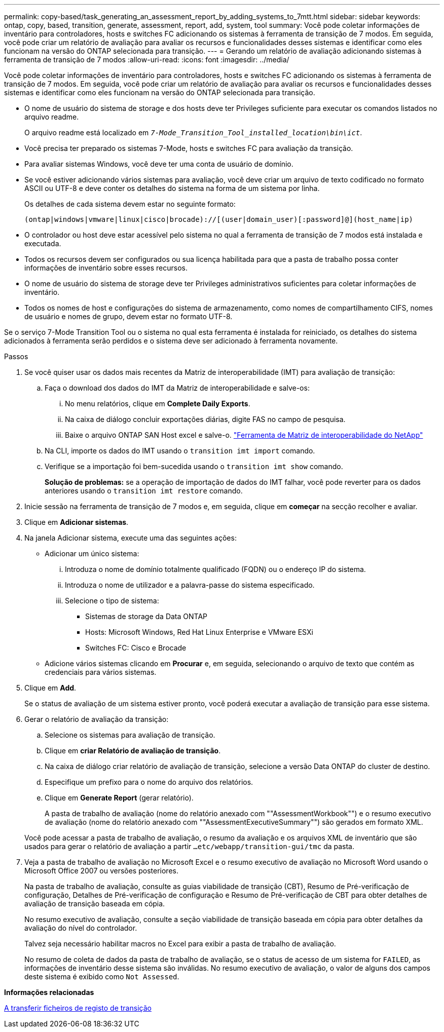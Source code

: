 ---
permalink: copy-based/task_generating_an_assessment_report_by_adding_systems_to_7mtt.html 
sidebar: sidebar 
keywords: ontap, copy, based, transition, generate, assessment, report, add, system, tool 
summary: Você pode coletar informações de inventário para controladores, hosts e switches FC adicionando os sistemas à ferramenta de transição de 7 modos. Em seguida, você pode criar um relatório de avaliação para avaliar os recursos e funcionalidades desses sistemas e identificar como eles funcionam na versão do ONTAP selecionada para transição. 
---
= Gerando um relatório de avaliação adicionando sistemas à ferramenta de transição de 7 modos
:allow-uri-read: 
:icons: font
:imagesdir: ../media/


[role="lead"]
Você pode coletar informações de inventário para controladores, hosts e switches FC adicionando os sistemas à ferramenta de transição de 7 modos. Em seguida, você pode criar um relatório de avaliação para avaliar os recursos e funcionalidades desses sistemas e identificar como eles funcionam na versão do ONTAP selecionada para transição.

* O nome de usuário do sistema de storage e dos hosts deve ter Privileges suficiente para executar os comandos listados no arquivo readme.
+
O arquivo readme está localizado em `_7-Mode_Transition_Tool_installed_location\bin\ict_`.

* Você precisa ter preparado os sistemas 7-Mode, hosts e switches FC para avaliação da transição.
* Para avaliar sistemas Windows, você deve ter uma conta de usuário de domínio.
* Se você estiver adicionando vários sistemas para avaliação, você deve criar um arquivo de texto codificado no formato ASCII ou UTF-8 e deve conter os detalhes do sistema na forma de um sistema por linha.
+
Os detalhes de cada sistema devem estar no seguinte formato:

+
[listing]
----
(ontap|windows|vmware|linux|cisco|brocade)://[(user|domain_user)[:password]@](host_name|ip)
----
* O controlador ou host deve estar acessível pelo sistema no qual a ferramenta de transição de 7 modos está instalada e executada.
* Todos os recursos devem ser configurados ou sua licença habilitada para que a pasta de trabalho possa conter informações de inventário sobre esses recursos.
* O nome de usuário do sistema de storage deve ter Privileges administrativos suficientes para coletar informações de inventário.
* Todos os nomes de host e configurações do sistema de armazenamento, como nomes de compartilhamento CIFS, nomes de usuário e nomes de grupo, devem estar no formato UTF-8.


Se o serviço 7-Mode Transition Tool ou o sistema no qual esta ferramenta é instalada for reiniciado, os detalhes do sistema adicionados à ferramenta serão perdidos e o sistema deve ser adicionado à ferramenta novamente.

.Passos
. Se você quiser usar os dados mais recentes da Matriz de interoperabilidade (IMT) para avaliação de transição:
+
.. Faça o download dos dados do IMT da Matriz de interoperabilidade e salve-os:
+
... No menu relatórios, clique em *Complete Daily Exports*.
... Na caixa de diálogo concluir exportações diárias, digite FAS no campo de pesquisa.
... Baixe o arquivo ONTAP SAN Host excel e salve-o. https://mysupport.netapp.com/matrix["Ferramenta de Matriz de interoperabilidade do NetApp"]


.. Na CLI, importe os dados do IMT usando o `transition imt import` comando.
.. Verifique se a importação foi bem-sucedida usando o `transition imt show` comando.
+
*Solução de problemas:* se a operação de importação de dados do IMT falhar, você pode reverter para os dados anteriores usando o `transition imt restore` comando.



. Inicie sessão na ferramenta de transição de 7 modos e, em seguida, clique em *começar* na secção recolher e avaliar.
. Clique em *Adicionar sistemas*.
. Na janela Adicionar sistema, execute uma das seguintes ações:
+
** Adicionar um único sistema:
+
... Introduza o nome de domínio totalmente qualificado (FQDN) ou o endereço IP do sistema.
... Introduza o nome de utilizador e a palavra-passe do sistema especificado.
... Selecione o tipo de sistema:
+
**** Sistemas de storage da Data ONTAP
**** Hosts: Microsoft Windows, Red Hat Linux Enterprise e VMware ESXi
**** Switches FC: Cisco e Brocade




** Adicione vários sistemas clicando em *Procurar* e, em seguida, selecionando o arquivo de texto que contém as credenciais para vários sistemas.


. Clique em *Add*.
+
Se o status de avaliação de um sistema estiver pronto, você poderá executar a avaliação de transição para esse sistema.

. Gerar o relatório de avaliação da transição:
+
.. Selecione os sistemas para avaliação de transição.
.. Clique em *criar Relatório de avaliação de transição*.
.. Na caixa de diálogo criar relatório de avaliação de transição, selecione a versão Data ONTAP do cluster de destino.
.. Especifique um prefixo para o nome do arquivo dos relatórios.
.. Clique em *Generate Report* (gerar relatório).


+
A pasta de trabalho de avaliação (nome do relatório anexado com ""AssessmentWorkbook"") e o resumo executivo de avaliação (nome do relatório anexado com ""AssessmentExecutiveSummary"") são gerados em formato XML.

+
Você pode acessar a pasta de trabalho de avaliação, o resumo da avaliação e os arquivos XML de inventário que são usados para gerar o relatório de avaliação a partir `...etc/webapp/transition-gui/tmc` da pasta.

. Veja a pasta de trabalho de avaliação no Microsoft Excel e o resumo executivo de avaliação no Microsoft Word usando o Microsoft Office 2007 ou versões posteriores.
+
Na pasta de trabalho de avaliação, consulte as guias viabilidade de transição (CBT), Resumo de Pré-verificação de configuração, Detalhes de Pré-verificação de configuração e Resumo de Pré-verificação de CBT para obter detalhes de avaliação de transição baseada em cópia.

+
No resumo executivo de avaliação, consulte a seção viabilidade de transição baseada em cópia para obter detalhes da avaliação do nível do controlador.

+
Talvez seja necessário habilitar macros no Excel para exibir a pasta de trabalho de avaliação.

+
No resumo de coleta de dados da pasta de trabalho de avaliação, se o status de acesso de um sistema for `FAILED`, as informações de inventário desse sistema são inválidas. No resumo executivo de avaliação, o valor de alguns dos campos deste sistema é exibido como `Not Assessed`.



*Informações relacionadas*

xref:task_collecting_tool_logs.adoc[A transferir ficheiros de registo de transição]
